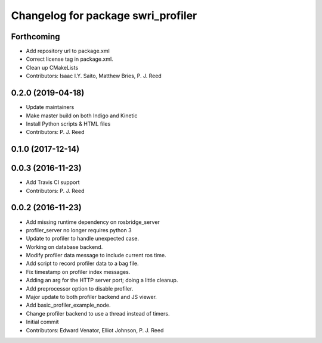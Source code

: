 ^^^^^^^^^^^^^^^^^^^^^^^^^^^^^^^^^^^
Changelog for package swri_profiler
^^^^^^^^^^^^^^^^^^^^^^^^^^^^^^^^^^^

Forthcoming
-----------
* Add repository url to package.xml
* Correct license tag in package.xml.
* Clean up CMakeLists
* Contributors: Isaac I.Y. Saito, Matthew Bries, P. J. Reed

0.2.0 (2019-04-18)
------------------
* Update maintainers
* Make master build on both Indigo and Kinetic
* Install Python scripts & HTML files
* Contributors: P. J. Reed

0.1.0 (2017-12-14)
------------------

0.0.3 (2016-11-23)
------------------
* Add Travis CI support
* Contributors: P. J. Reed

0.0.2 (2016-11-23)
------------------
* Add missing runtime dependency on rosbridge_server
* profiler_server no longer requires python 3
* Update to profiler to handle unexpected case.
* Working on database backend.
* Modify profiler data message to include current ros time.
* Add script to record profiler data to a bag file.
* Fix timestamp on profiler index messages.
* Adding an arg for the HTTP server port; doing a little cleanup.
* Add preprocessor option to disable profiler.
* Major update to both profiler backend and JS viewer.
* Add basic_profiler_example_node.
* Change profiler backend to use a thread instead of timers.
* Initial commit
* Contributors: Edward Venator, Elliot Johnson, P. J. Reed

